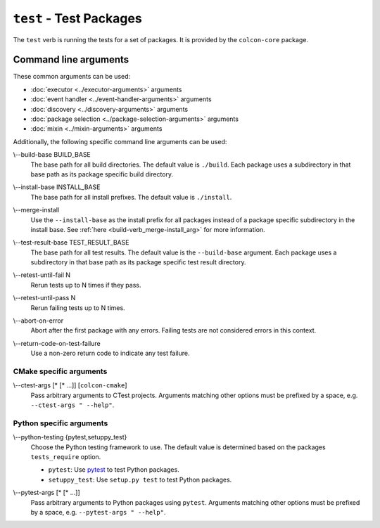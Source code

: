 ``test`` - Test Packages
========================

The ``test`` verb is running the tests for a set of packages.
It is provided by the ``colcon-core`` package.

Command line arguments
----------------------

These common arguments can be used:

* :doc:`executor <../executor-arguments>` arguments
* :doc:`event handler <../event-handler-arguments>` arguments
* :doc:`discovery <../discovery-arguments>` arguments
* :doc:`package selection <../package-selection-arguments>` arguments
* :doc:`mixin <../mixin-arguments>` arguments

Additionally, the following specific command line arguments can be used:

.. _test-verb_build-base_arg:

\\--build-base BUILD_BASE
  The base path for all build directories.
  The default value is ``./build``.
  Each package uses a subdirectory in that base path as its package specific
  build directory.

.. _test-verb_install-base_arg:

\\--install-base INSTALL_BASE
  The base path for all install prefixes.
  The default value is ``./install``.

.. _test-verb_merge-install_arg:

\\--merge-install
  Use the ``--install-base`` as the install prefix for all packages instead of
  a package specific subdirectory in the install base.
  See :ref:`here <build-verb_merge-install_arg>` for more information.

.. _test-verb_test-result-base_arg:

\\--test-result-base TEST_RESULT_BASE
  The base path for all test results.
  The default value is the ``--build-base`` argument.
  Each package uses a subdirectory in that base path as its package specific
  test result directory.

.. _test-verb_retest-until-fail_arg:

\\--retest-until-fail N
  Rerun tests up to N times if they pass.

.. _test-verb_retest-until-pass_arg:

\\--retest-until-pass N
  Rerun failing tests up to N times.

.. _test-verb_abort-on-error_arg:

\\--abort-on-error
  Abort after the first package with any errors.
  Failing tests are not considered errors in this context.

.. _test-verb_return-code-on-test-failure_arg:

\\--return-code-on-test-failure
  Use a non-zero return code to indicate any test failure.

CMake specific arguments
~~~~~~~~~~~~~~~~~~~~~~~~

.. _test-verb_ctest-args_arg:

\\--ctest-args [* [* ...]] [``colcon-cmake``]
  Pass arbitrary arguments to CTest projects.
  Arguments matching other options must be prefixed by a space, e.g.
  ``--ctest-args " --help"``.

Python specific arguments
~~~~~~~~~~~~~~~~~~~~~~~~~

.. _test-verb_python-testing_arg:

\\--python-testing {pytest,setuppy_test}
  Choose the Python testing framework to use.
  The default value is determined based on the packages ``tests_require``
  option.

  * ``pytest``: Use `pytest <https://docs.pytest.org/>`_ to test Python
    packages.
  * ``setuppy_test``: Use ``setup.py test`` to test Python packages.

.. _test-verb_pytest-args_arg:

\\--pytest-args [* [* ...]]
  Pass arbitrary arguments to Python packages using ``pytest``.
  Arguments matching other options must be prefixed by a space, e.g.
  ``--pytest-args " --help"``.
